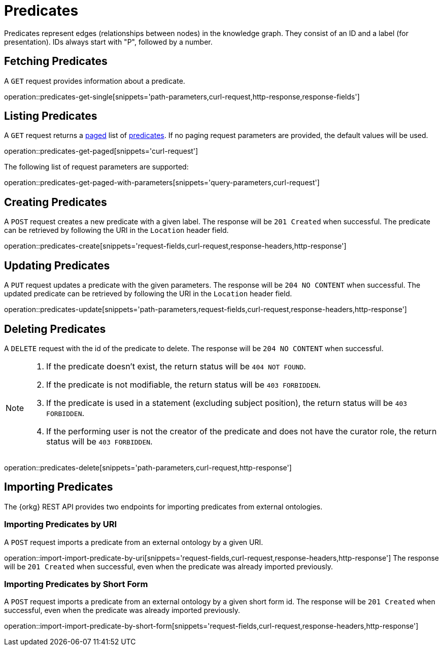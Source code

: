 = Predicates

Predicates represent edges (relationships between nodes) in the
knowledge graph.
They consist of an ID and a label (for presentation).
IDs always start with "P", followed by a number.

[[predicates-fetch]]
== Fetching Predicates

A `GET` request provides information about a predicate.

operation::predicates-get-single[snippets='path-parameters,curl-request,http-response,response-fields']

[[predicates-list]]
== Listing Predicates

A `GET` request returns a <<sorting-and-pagination,paged>> list of <<predicates-fetch,predicates>>.
If no paging request parameters are provided, the default values will be used.

operation::predicates-get-paged[snippets='curl-request']

The following list of request parameters are supported:

operation::predicates-get-paged-with-parameters[snippets='query-parameters,curl-request']

[[predicates-create]]
== Creating Predicates

A `POST` request creates a new predicate with a given label.
The response will be `201 Created` when successful.
The predicate can be retrieved by following the URI in the `Location` header field.

operation::predicates-create[snippets='request-fields,curl-request,response-headers,http-response']

[[predicates-edit]]
== Updating Predicates

A `PUT` request updates a predicate with the given parameters.
The response will be `204 NO CONTENT` when successful.
The updated predicate can be retrieved by following the URI in the `Location` header field.

operation::predicates-update[snippets='path-parameters,request-fields,curl-request,response-headers,http-response']

[[predicates-delete]]
== Deleting Predicates

A `DELETE` request with the id of the predicate to delete.
The response will be `204 NO CONTENT` when successful.

[NOTE]
====
1. If the predicate doesn't exist, the return status will be `404 NOT FOUND`.
2. If the predicate is not modifiable, the return status will be `403 FORBIDDEN`.
3. If the predicate is used in a statement (excluding subject position), the return status will be `403 FORBIDDEN`.
4. If the performing user is not the creator of the predicate and does not have the curator role, the return status will be `403 FORBIDDEN`.
====

operation::predicates-delete[snippets='path-parameters,curl-request,http-response']

[[predicates-import]]
== Importing Predicates

The {orkg} REST API provides two endpoints for importing predicates from external ontologies.

[[predicates-import-by-uri]]
=== Importing Predicates by URI

A `POST` request imports a predicate from an external ontology by a given URI.

operation::import-import-predicate-by-uri[snippets='request-fields,curl-request,response-headers,http-response']
The response will be `201 Created` when successful, even when the predicate was already imported previously.

[[predicates-import-by-short-form]]
=== Importing Predicates by Short Form

A `POST` request imports a predicate from an external ontology by a given short form id.
The response will be `201 Created` when successful, even when the predicate was already imported previously.

operation::import-import-predicate-by-short-form[snippets='request-fields,curl-request,response-headers,http-response']
